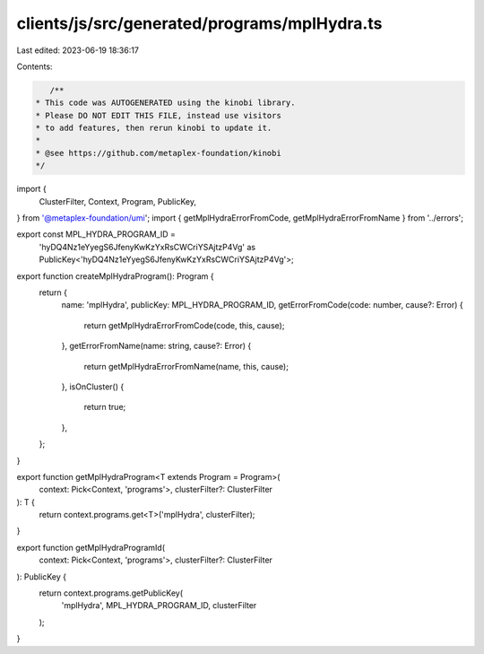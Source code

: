 clients/js/src/generated/programs/mplHydra.ts
=============================================

Last edited: 2023-06-19 18:36:17

Contents:

.. code-block:: ts

    /**
 * This code was AUTOGENERATED using the kinobi library.
 * Please DO NOT EDIT THIS FILE, instead use visitors
 * to add features, then rerun kinobi to update it.
 *
 * @see https://github.com/metaplex-foundation/kinobi
 */

import {
  ClusterFilter,
  Context,
  Program,
  PublicKey,
} from '@metaplex-foundation/umi';
import { getMplHydraErrorFromCode, getMplHydraErrorFromName } from '../errors';

export const MPL_HYDRA_PROGRAM_ID =
  'hyDQ4Nz1eYyegS6JfenyKwKzYxRsCWCriYSAjtzP4Vg' as PublicKey<'hyDQ4Nz1eYyegS6JfenyKwKzYxRsCWCriYSAjtzP4Vg'>;

export function createMplHydraProgram(): Program {
  return {
    name: 'mplHydra',
    publicKey: MPL_HYDRA_PROGRAM_ID,
    getErrorFromCode(code: number, cause?: Error) {
      return getMplHydraErrorFromCode(code, this, cause);
    },
    getErrorFromName(name: string, cause?: Error) {
      return getMplHydraErrorFromName(name, this, cause);
    },
    isOnCluster() {
      return true;
    },
  };
}

export function getMplHydraProgram<T extends Program = Program>(
  context: Pick<Context, 'programs'>,
  clusterFilter?: ClusterFilter
): T {
  return context.programs.get<T>('mplHydra', clusterFilter);
}

export function getMplHydraProgramId(
  context: Pick<Context, 'programs'>,
  clusterFilter?: ClusterFilter
): PublicKey {
  return context.programs.getPublicKey(
    'mplHydra',
    MPL_HYDRA_PROGRAM_ID,
    clusterFilter
  );
}


